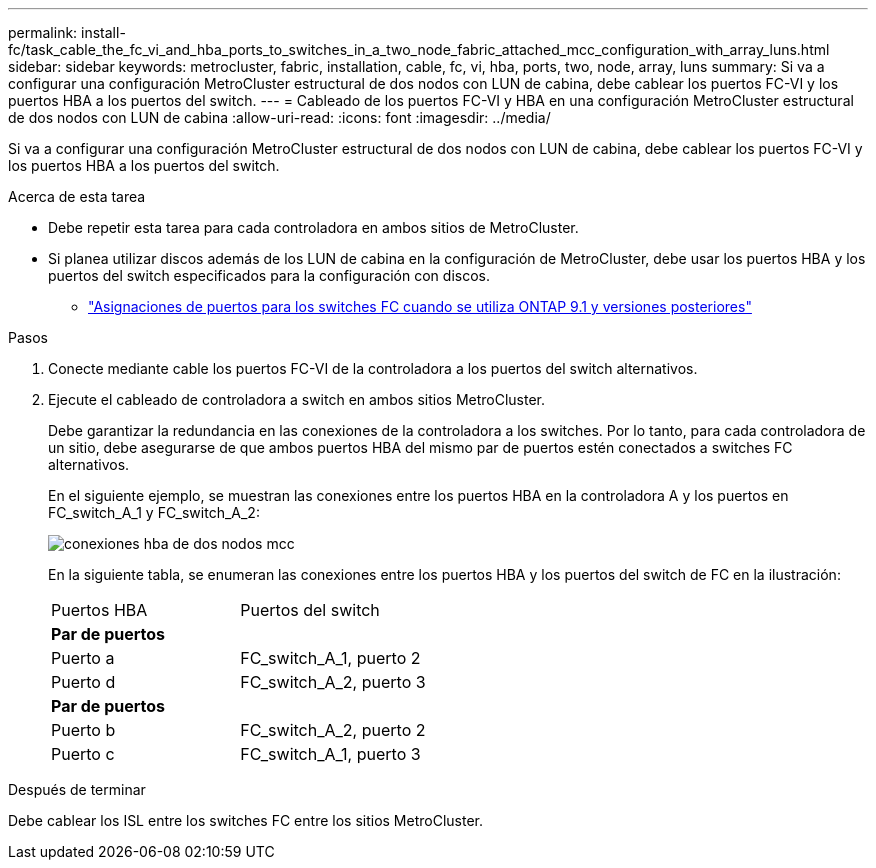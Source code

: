 ---
permalink: install-fc/task_cable_the_fc_vi_and_hba_ports_to_switches_in_a_two_node_fabric_attached_mcc_configuration_with_array_luns.html 
sidebar: sidebar 
keywords: metrocluster, fabric, installation, cable, fc, vi, hba, ports, two, node, array, luns 
summary: Si va a configurar una configuración MetroCluster estructural de dos nodos con LUN de cabina, debe cablear los puertos FC-VI y los puertos HBA a los puertos del switch. 
---
= Cableado de los puertos FC-VI y HBA en una configuración MetroCluster estructural de dos nodos con LUN de cabina
:allow-uri-read: 
:icons: font
:imagesdir: ../media/


[role="lead"]
Si va a configurar una configuración MetroCluster estructural de dos nodos con LUN de cabina, debe cablear los puertos FC-VI y los puertos HBA a los puertos del switch.

.Acerca de esta tarea
* Debe repetir esta tarea para cada controladora en ambos sitios de MetroCluster.
* Si planea utilizar discos además de los LUN de cabina en la configuración de MetroCluster, debe usar los puertos HBA y los puertos del switch especificados para la configuración con discos.
+
** link:concept_port_assignments_for_fc_switches_when_using_ontap_9_1_and_later.html["Asignaciones de puertos para los switches FC cuando se utiliza ONTAP 9.1 y versiones posteriores"]




.Pasos
. Conecte mediante cable los puertos FC-VI de la controladora a los puertos del switch alternativos.
. Ejecute el cableado de controladora a switch en ambos sitios MetroCluster.
+
Debe garantizar la redundancia en las conexiones de la controladora a los switches. Por lo tanto, para cada controladora de un sitio, debe asegurarse de que ambos puertos HBA del mismo par de puertos estén conectados a switches FC alternativos.

+
En el siguiente ejemplo, se muestran las conexiones entre los puertos HBA en la controladora A y los puertos en FC_switch_A_1 y FC_switch_A_2:

+
image::../media/two_node_mcc_hba_connections.gif[conexiones hba de dos nodos mcc]

+
En la siguiente tabla, se enumeran las conexiones entre los puertos HBA y los puertos del switch de FC en la ilustración:

+
|===


| Puertos HBA | Puertos del switch 


2+| *Par de puertos* 


 a| 
Puerto a
 a| 
FC_switch_A_1, puerto 2



 a| 
Puerto d
 a| 
FC_switch_A_2, puerto 3



2+| *Par de puertos* 


 a| 
Puerto b
 a| 
FC_switch_A_2, puerto 2



 a| 
Puerto c
 a| 
FC_switch_A_1, puerto 3

|===


.Después de terminar
Debe cablear los ISL entre los switches FC entre los sitios MetroCluster.
